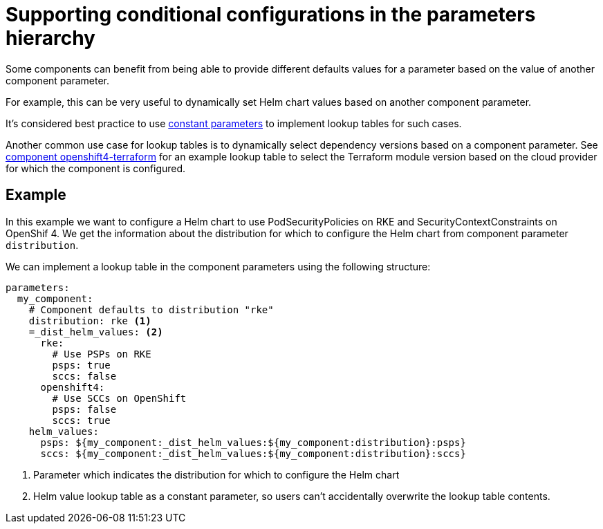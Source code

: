 = Supporting conditional configurations in the parameters hierarchy

Some components can benefit from being able to provide different defaults values for a parameter based on the value of another component parameter.

For example, this can be very useful to dynamically set Helm chart values based on another component parameter.

It's considered best practice to use https://github.com/kapicorp/reclass/blob/1c847dbfa743b9fa4876996b97282e1f828541f4/README-extensions.rst#constant-parameters[constant parameters] to implement lookup tables for such cases.

Another common use case for lookup tables is to dynamically select dependency versions based on a component parameter.
See https://github.com/appuio/component-openshift4-terraform/blob/80c3f550ea16c3018d45548d60959cc99e581788/class/defaults.yml[component openshift4-terraform] for an example lookup table to select the Terraform module version based on the cloud provider for which the component is configured.

== Example

In this example we want to configure a Helm chart to use PodSecurityPolicies on RKE and SecurityContextConstraints on OpenShif 4.
We get the information about the distribution for which to configure the Helm chart from component parameter `distribution`.

We can implement a lookup table in the component parameters using the following structure:

[source,yaml]
----
parameters:
  my_component:
    # Component defaults to distribution "rke"
    distribution: rke <1>
    =_dist_helm_values: <2>
      rke:
        # Use PSPs on RKE
        psps: true
        sccs: false
      openshift4:
        # Use SCCs on OpenShift
        psps: false
        sccs: true
    helm_values:
      psps: ${my_component:_dist_helm_values:${my_component:distribution}:psps}
      sccs: ${my_component:_dist_helm_values:${my_component:distribution}:sccs}
----
<1> Parameter which indicates the distribution for which to configure the Helm chart
<2> Helm value lookup table as a constant parameter, so users can't accidentally overwrite the lookup table contents.
